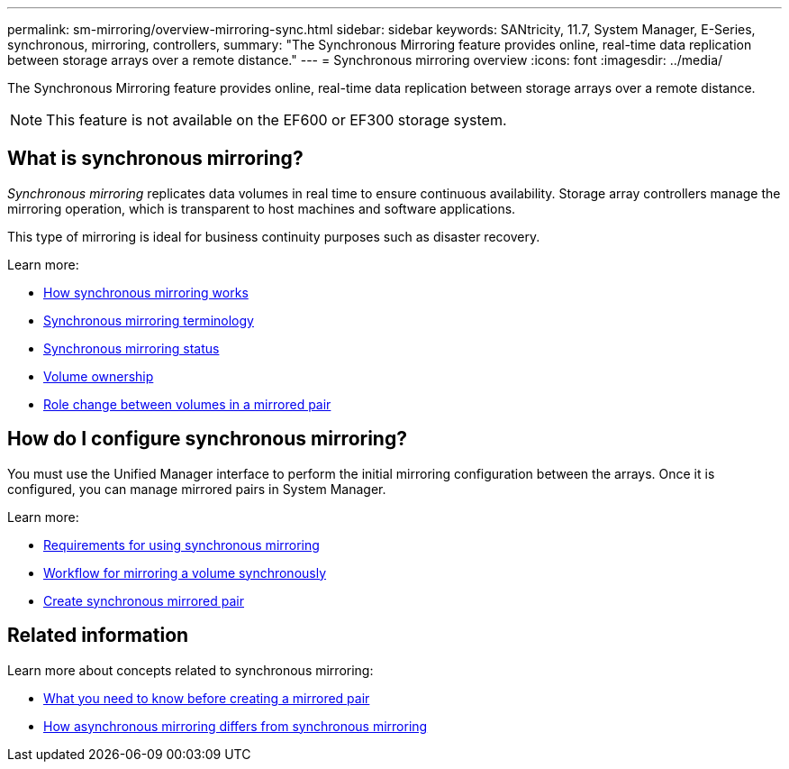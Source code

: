 ---
permalink: sm-mirroring/overview-mirroring-sync.html
sidebar: sidebar
keywords: SANtricity, 11.7, System Manager, E-Series, synchronous, mirroring, controllers,
summary: "The Synchronous Mirroring feature provides online, real-time data replication between storage arrays over a remote distance."
---
= Synchronous mirroring overview
:icons: font
:imagesdir: ../media/

[.lead]
The Synchronous Mirroring feature provides online, real-time data replication between storage arrays over a remote distance.

[NOTE]
====
This feature is not available on the EF600 or EF300 storage system.
====

== What is synchronous mirroring?
_Synchronous mirroring_ replicates data volumes in real time to ensure continuous availability. Storage array controllers manage the mirroring operation, which is transparent to host machines and software applications.

This type of mirroring is ideal for business continuity purposes such as disaster recovery.

Learn more:

* link:how-asynchronous-mirroring-works.html[How synchronous mirroring works]
* link:synchronous-mirroring-terminology.html[Synchronous mirroring terminology]
* link:synchronous-mirroring-status.html[Synchronous mirroring status]
* link:volume-ownership-sync.html[Volume ownership]
* link:role-change-of-volumes-in-a-mirrored-pair.html[Role change between volumes in a mirrored pair]

== How do I configure synchronous mirroring?
You must use the Unified Manager interface to perform the initial mirroring configuration between the arrays. Once it is configured, you can manage mirrored pairs in System Manager.

Learn more:

* link:requirements-for-using-synchronous-mirroring.html[Requirements for using synchronous mirroring]
* link:workflow-for-mirroring-a-volume-synchronously.html[Workflow for mirroring a volume synchronously]
* link:../um-manage/create-synchronous-mirrored-pair-um.html[Create synchronous mirrored pair]

== Related information
Learn more about concepts related to synchronous mirroring:

* link:synchronous-mirroring-what-do-i-need-to-know-before-creating-a-mirrored-pair.html[What you need to know before creating a mirrored pair]
* link:how-does-asynchronous-mirroring-differ-from-synchronous-mirroring-async.html[How asynchronous mirroring differs from synchronous mirroring]
